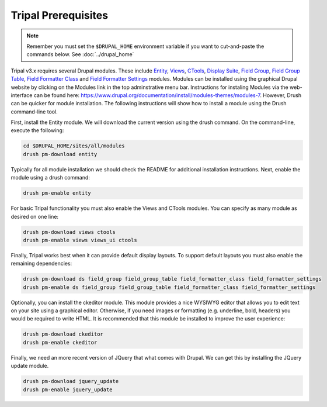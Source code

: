 Tripal Prerequisites
====================

.. note::

  Remember you must set the ``$DRUPAL_HOME`` environment variable if you want to cut-and-paste the commands below. See :doc:`../drupal_home`


Tripal v3.x requires several Drupal modules. These include  `Entity <https://www.drupal.org/project/entity>`_,  `Views <https://www.drupal.org/project/views>`_, `CTools <https://www.drupal.org/project/ctools>`_, `Display Suite <https://www.drupal.org/project/ds>`_, `Field Group <https://www.drupal.org/project/field_group>`_, `Field Group Table <https://www.drupal.org/project/field_group_table>`_, `Field Formatter Class <https://www.drupal.org/project/field_formatter_class>`_ and `Field Formatter Settings <https://www.drupal.org/project/field_formatter_settings>`_ modules.   Modules can be installed using the graphical Drupal website by clicking on the Modules link in the top adminstrative menu bar.  Instructions for instaling Modules via the web-interface can be found here:  https://www.drupal.org/documentation/install/modules-themes/modules-7. However, Drush can be quicker for module installation. The following instructions will show how to install a module using the Drush command-line tool.

First, install the Entity module.  We will download the current version using the drush command. On the command-line, execute the following:

.. code-block:: bash

  cd $DRUPAL_HOME/sites/all/modules
  drush pm-download entity

Typically for all module installation we should check the README for additional installation instructions. Next, enable the module using a drush command:

.. code-block:: bash

  drush pm-enable entity

For basic Tripal functionality you must also enable the Views and CTools modules. You can specify as many module as desired on one line:

.. code-block:: bash

  drush pm-download views ctools
  drush pm-enable views views_ui ctools

Finally, Tripal works best when it can provide default display layouts.   To support default layouts you must also enable the remaining dependencies:

.. code-block:: bash

  drush pm-download ds field_group field_group_table field_formatter_class field_formatter_settings
  drush pm-enable ds field_group field_group_table field_formatter_class field_formatter_settings

Optionally, you can install the ckeditor module.  This module provides a nice WYSIWYG editor that allows you to edit text on your site using a graphical editor. Otherwise, if you need images or formatting (e.g. underline, bold, headers) you would be required to write HTML.  It is recommended that this module be installed to improve the user experience:

.. code-block:: bash

  drush pm-download ckeditor
  drush pm-enable ckeditor
  
Finally, we need an more recent version of JQuery that what comes with Drupal.  We can get this by installing the JQuery update module.

.. code-block:: bash

  drush pm-download jquery_update
  drush pm-enable jquery_update
